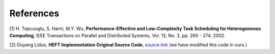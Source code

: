 References
----------

[1] H. Topcuoglu, S. Hariri, M.Y. Wu, **Performance-Effective and Low-Complexity Task
Scheduling for Heterogeneous Computing**, IEEE Transactions on Parallel and
Distributed Systems, Vol. 13, No. 3, pp. 260 - 274, 2002.

[2] Ouyang Liduo, **HEFT Implementation Original Source Code**, `source link`_ (we have modified this code in ours.)

.. _source link: https://github.com/oyld/heft  